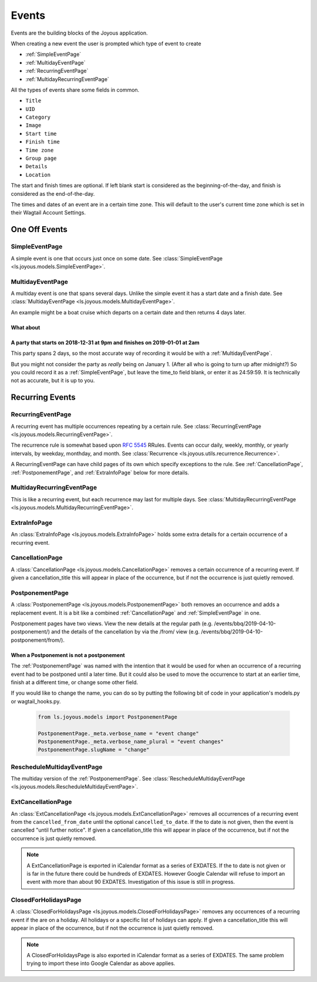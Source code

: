 Events
======
Events are the building blocks of the Joyous application.

When creating a new event the user is prompted which type of event to create

* :ref:`SimpleEventPage`
* :ref:`MultidayEventPage`
* :ref:`RecurringEventPage`
* :ref:`MultidayRecurringEventPage`

All the types of events share some fields in common.

* ``Title``
* ``UID``
* ``Category``
* ``Image``
* ``Start time``
* ``Finish time``
* ``Time zone``
* ``Group page``
* ``Details``
* ``Location``

The start and finish times are optional.  If left blank start is considered as
the beginning-of-the-day, and finish is considered as the end-of-the-day.

The times and dates of an event are in a certain time zone.  This will 
default to the user's current time zone which is set in their Wagtail Account
Settings.

One Off Events
~~~~~~~~~~~~~~

.. _SimpleEventPage:

SimpleEventPage
---------------
A simple event is one that occurs just once on some date.
See :class:`SimpleEventPage <ls.joyous.models.SimpleEventPage>`.

.. _MultidayEventPage:

MultidayEventPage
-----------------
A multiday event is one that spans several days.  Unlike the simple event it
has a start date and a finish date.
See :class:`MultidayEventPage <ls.joyous.models.MultidayEventPage>`.

An example might be a boat cruise which departs on a certain date and then returns 4 days later.

What about
..........

A party that starts on 2018-12-31 at 9pm and finishes on 2019-01-01 at 2am
..........................................................................

This party spans 2 days, so the most accurate way of recording it would be with a :ref:`MultidayEventPage`.

But you might not consider the party as *really* being on January 1.  (After
all who is going to turn up after midnight?)  So you could record it as a
:ref:`SimpleEventPage`, but leave the time_to field blank, or enter it as
24:59:59.  It is technically not as accurate, but it is up to you.


Recurring Events
~~~~~~~~~~~~~~~~

.. _RecurringEventPage:

RecurringEventPage
------------------
A recurring event has multiple occurrences repeating by a certain rule.
See :class:`RecurringEventPage <ls.joyous.models.RecurringEventPage>`.

The recurrence rule is somewhat based upon `RFC 5545 <https://tools.ietf.org/html/rfc5545>`_ RRules.  Events can occur daily, weekly, monthly, or yearly intervals, by weekday, monthday, and month.  See :class:`Recurrence <ls.joyous.utils.recurrence.Recurrence>`.

A RecurringEventPage can have child pages of its own which specify exceptions to the rule.
See :ref:`CancellationPage`, :ref:`PostponementPage`, and :ref:`ExtraInfoPage` below for more details.

.. _MultidayRecurringEventPage:

MultidayRecurringEventPage
--------------------------
This is like a recurring event, but each recurrence may last for multiple days.
See :class:`MultidayRecurringEventPage <ls.joyous.models.MultidayRecurringEventPage>`.

.. _ExtraInfoPage:

ExtraInfoPage
-------------
An :class:`ExtraInfoPage <ls.joyous.models.ExtraInfoPage>`
holds some extra details for a certain occurrence of a
recurring event.

.. _CancellationPage:

CancellationPage
----------------
A :class:`CancellationPage <ls.joyous.models.CancellationPage>`
removes a certain occurrence of a recurring event.  If given
a cancellation_title this will appear in place of the occurrence, but if not
the occurrence is just quietly removed.

.. _PostponementPage:

PostponementPage
----------------
A :class:`PostponementPage <ls.joyous.models.PostponementPage>`
both removes an occurrence and adds a replacement event.
It is a bit like a combined :ref:`CancellationPage` and :ref:`SimpleEventPage` in one.

Postponement pages have two views.  View the new details at the regular path
(e.g.  /events/bbq/2019-04-10-postponement/) and the details of the
cancellation by via the /from/ view (e.g. /events/bbq/2019-04-10-postponement/from/).

When a Postponement is not a postponement
.........................................
The :ref:`PostponementPage` was named with the intention that it would be used
for when an occurrence of a recurring event had to be postponed until a later
time.  But it could also be used to move the occurrence to start at an earlier
time, finish at a different time, or change some other field.

If you would like to change the name, you can do so by putting the following
bit of code in your application's models.py or wagtail_hooks.py.

    .. code-block:: python

        from ls.joyous.models import PostponementPage

        PostponementPage._meta.verbose_name = "event change"
        PostponementPage._meta.verbose_name_plural = "event changes"
        PostponementPage.slugName = "change"

.. _RescheduleMultidayEvent:

RescheduleMultidayEventPage
---------------------------
The multiday version of the :ref:`PostponementPage`.
See :class:`RescheduleMultidayEventPage <ls.joyous.models.RescheduleMultidayEventPage>`.

.. _ExtCancellationPage:

ExtCancellationPage
-------------------
An :class:`ExtCancellationPage <ls.joyous.models.ExtCancellationPage>`
removes all occurrences of a recurring event from
the ``cancelled_from_date`` until the optional ``cancelled_to_date``.
If the to date is not given, then the event is cancelled
"until further notice".  If given
a cancellation_title this will appear in place of the occurrence, but if not
the occurrence is just quietly removed.

.. note::
    A ExtCancellationPage is exported in iCalendar format as a series of
    EXDATES.  If the to date is not given or is far in the future there
    could be hundreds of EXDATES.  However Google Calendar will refuse to
    import an event with more than about 90 EXDATES.  Investigation of this
    issue is still in progress.

.. _ClosedForHolidays:

ClosedForHolidaysPage
---------------------
A :class:`ClosedForHolidaysPage <ls.joyous.models.ClosedForHolidaysPage>`
removes any occurrences of a recurring event if the are on a holiday.  
All holidays or a specific list of holidays can apply.
If given a cancellation_title this will appear in place of the occurrence, but
if not the occurrence is just quietly removed.

.. note::
    A ClosedForHolidaysPage is also exported in iCalendar format as a series of
    EXDATES.  The same problem trying to import these into Google Calendar
    as above applies.
